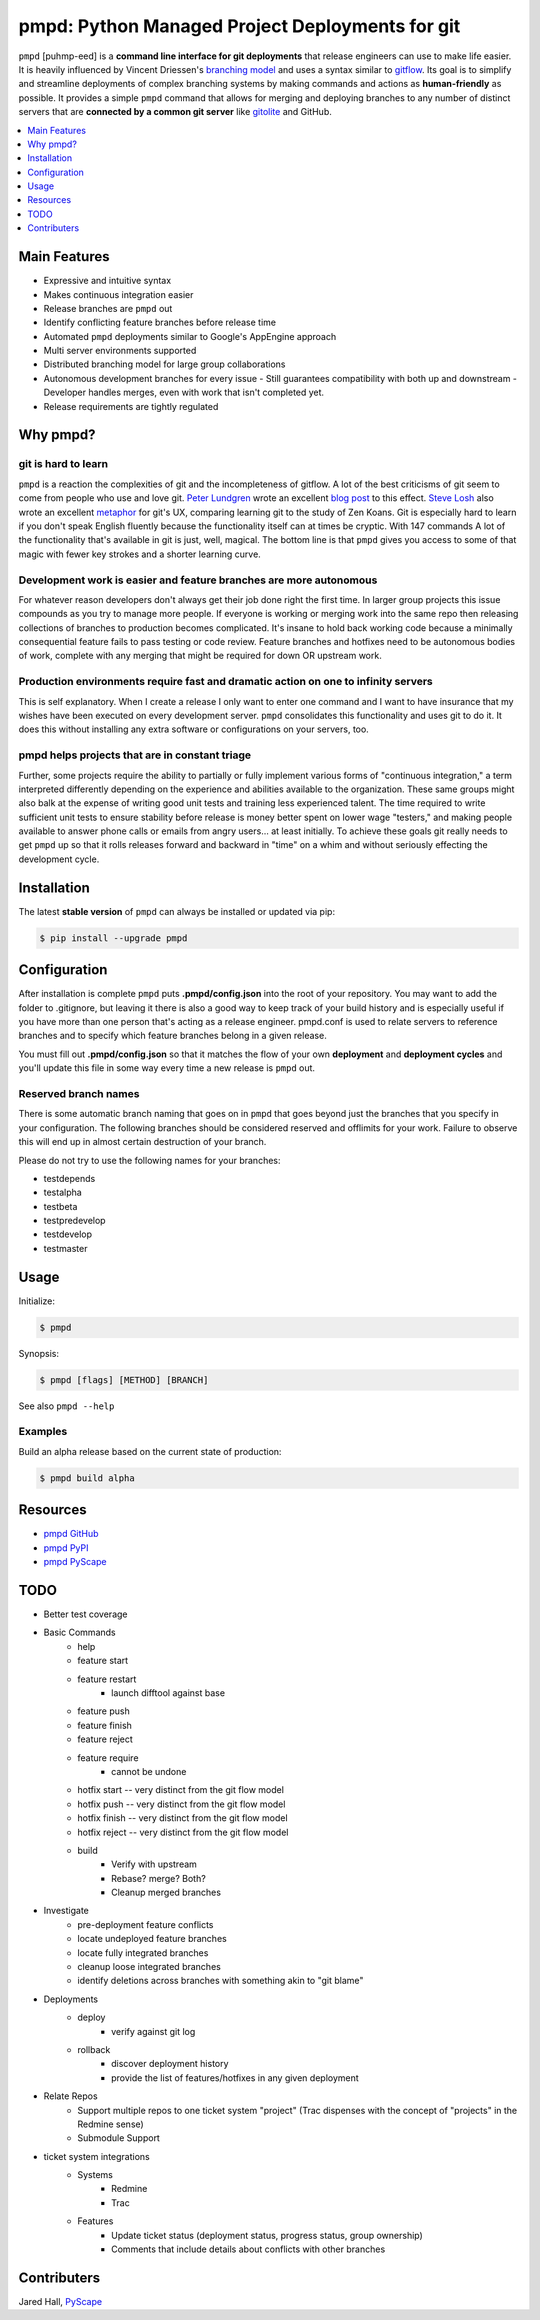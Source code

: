 ************************************************
pmpd: Python Managed Project Deployments for git
************************************************

``pmpd`` [puhmp-eed] is a **command line interface for git deployments** that 
release engineers can use to make life easier. It is heavily influenced by 
Vincent Driessen's `branching model`_ and uses a syntax similar to `gitflow`_.  
Its goal is to simplify and streamline deployments of complex branching systems 
by making commands and actions as **human-friendly** as possible. It provides a 
simple ``pmpd`` command that allows for merging and deploying branches to any 
number of distinct servers that are **connected by a common git server** like 
`gitolite`_ and GitHub.

.. contents::
    :local:
    :depth: 1
    :backlinks: none

=============
Main Features
=============

* Expressive and intuitive syntax
* Makes continuous integration easier
* Release branches are ``pmpd`` out
* Identify conflicting feature branches before release time
* Automated ``pmpd`` deployments similar to Google's AppEngine approach
* Multi server environments supported
* Distributed branching model for large group collaborations
* Autonomous development branches for every issue
  - Still guarantees compatibility with both up and downstream
  - Developer handles merges, even with work that isn't completed yet.
* Release requirements are tightly regulated

=========
Why pmpd?
=========

--------------------
git is hard to learn
--------------------

``pmpd`` is a reaction the complexities of git and the incompleteness of gitflow.  
A lot of the best criticisms of git seem to come from people who use and love
git. `Peter Lundgren`_ wrote an excellent `blog post`_ to this effect. 
`Steve Losh`_ also wrote an excellent `metaphor`_ for git's UX, comparing 
learning git to the study of Zen Koans. Git is especially hard to learn if you 
don't speak English fluently because the functionality itself can at times be 
cryptic. With 147 commands A lot of the functionality that's available in git 
is just, well, magical. The bottom line is that ``pmpd`` gives you access to some 
of that magic with fewer key strokes and a shorter learning curve.

-------------------------------------------------------------------
Development work is easier and feature branches are more autonomous
-------------------------------------------------------------------

For whatever reason developers don't always get their job done right the first 
time. In larger group projects this issue compounds as you try to manage more 
people. If everyone is working or merging work into the same repo then releasing 
collections of branches to production becomes complicated. It's insane to hold 
back working code because a minimally consequential feature fails to pass 
testing or code review. Feature branches and hotfixes need to be autonomous 
bodies of work, complete with any merging that might be required for down OR 
upstream work.

-----------------------------------------------------------------------------------
Production environments require fast and dramatic action on one to infinity servers
-----------------------------------------------------------------------------------

This is self explanatory.  When I create a release I only want to enter one 
command and I want to have insurance that my wishes have been executed on every 
development server. ``pmpd`` consolidates this functionality and uses git to do it. 
It does this without installing any extra software or configurations on your 
servers, too.

-----------------------------------------------
pmpd helps projects that are in constant triage
-----------------------------------------------

Further, some projects require the ability to partially or fully implement 
various forms of "continuous integration," a term interpreted differently 
depending on the experience and abilities available to the organization. These 
same groups might also balk at the expense of writing good unit tests and 
training less experienced talent. The time required to write sufficient unit 
tests to ensure stability before release is money better spent on lower wage 
"testers," and making people available to answer phone calls or emails from 
angry users... at least initially. To achieve these goals git really needs to 
get ``pmpd`` up so that it rolls releases forward and backward in "time" on a 
whim and without seriously effecting the development cycle.

============
Installation
============

The latest **stable version** of ``pmpd`` can always be installed or updated via 
pip:

.. code-block:: bash

    $ pip install --upgrade pmpd

=============
Configuration
=============

After installation is complete ``pmpd`` puts **.pmpd/config.json** into the root 
of your repository. You may want to add the folder to .gitignore, but leaving it 
there is also a good way to keep track of your build history and is especially 
useful if you have more than one person that's acting as a release engineer. 
pmpd.conf is used to relate servers to reference branches and to specify which 
feature branches belong in a given release. 

You must fill out **.pmpd/config.json** so that it matches the flow of your own 
**deployment** and **deployment cycles** and you'll update this file in some 
way every time a new release is ``pmpd`` out.

---------------------
Reserved branch names
---------------------

There is some automatic branch naming that goes on in ``pmpd`` that goes beyond 
just the branches that you specify in your configuration.  The following 
branches should be considered reserved and offlimits for your work.  Failure to 
observe this will end up in almost certain destruction of your branch.

Please do not try to use the following names for your branches:

* testdepends
* testalpha
* testbeta
* testpredevelop
* testdevelop
* testmaster

=====
Usage
=====

Initialize:

.. code-block:: bash

    $ pmpd

Synopsis:

.. code-block:: bash

    $ pmpd [flags] [METHOD] [BRANCH]


See also ``pmpd --help``

--------
Examples
--------

Build an alpha release based on the current state of production:

.. code-block:: bash

    $ pmpd build alpha

=========
Resources
=========

* `pmpd GitHub`_
* `pmpd PyPI`_
* `pmpd PyScape`_

====
TODO
====

* Better test coverage
* Basic Commands
    - help
    - feature start
    - feature restart
        + launch difftool against base
    - feature push
    - feature finish
    - feature reject
    - feature require
        + cannot be undone
    - hotfix start -- very distinct from the git flow model
    - hotfix push -- very distinct from the git flow model
    - hotfix finish -- very distinct from the git flow model
    - hotfix reject -- very distinct from the git flow model
    - build
        + Verify with upstream
        + Rebase? merge? Both?
        + Cleanup merged branches
* Investigate
    - pre-deployment feature conflicts
    - locate undeployed feature branches
    - locate fully integrated branches
    - cleanup loose integrated branches
    - identify deletions across branches with something akin to "git blame"
* Deployments
    - deploy
        + verify against git log
    - rollback
        + discover deployment history
        + provide the list of features/hotfixes in any given deployment
* Relate Repos
    - Support multiple repos to one ticket system "project" (Trac dispenses with the concept of "projects" in the Redmine sense)
    - Submodule Support
* ticket system integrations
    - Systems
        + Redmine
        + Trac
    - Features
        + Update ticket status (deployment status, progress status, group ownership)
        + Comments that include details about conflicts with other branches
  

============
Contributers
============

Jared Hall, `PyScape`_

.. _branching model:        http://nvie.com/git-model
.. _gitflow:               https://github.com/nvie/gitflow
.. _gitolite:              https://github.com/sitaramc/gitolite
.. _Peter Lundgren:         http://www.peterlundgren.com/
.. _blog post:              http://www.peterlundgren.com/blog/on-gits-shortcomings/
.. _Steve Losh:             http://stevelosh.com/
.. _metaphor:               http://stevelosh.com/blog/2013/04/git-koans/
.. _PyScape:                http://www.pyscape.com/pmpd
.. _pmpd GitHub:           https://github.com/jarederaj/pmpd
.. _pmpd PyPI:             https://pypi.python.org/pypi/pmpd/
.. _pmpd PyScape:           http://www.pyscape.com/pmpd
